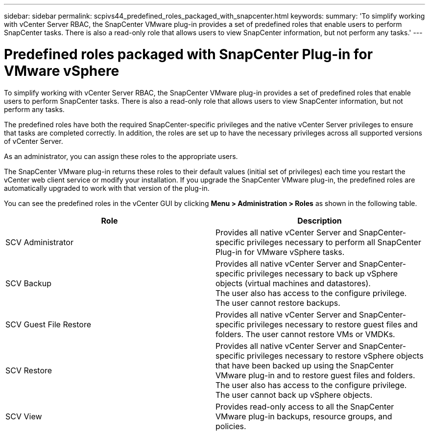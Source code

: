 ---
sidebar: sidebar
permalink: scpivs44_predefined_roles_packaged_with_snapcenter.html
keywords:
summary: 'To simplify working with vCenter Server RBAC, the SnapCenter VMware plug-in provides a set of predefined roles that enable users to perform SnapCenter tasks. There is also a read-only role that allows users to view SnapCenter information, but not perform any tasks.'
---

= Predefined roles packaged with SnapCenter Plug-in for VMware vSphere
:hardbreaks:
:nofooter:
:icons: font
:linkattrs: 
:imagesdir: ./media/

//
// This file was created with NDAC Version 2.0 (August 17, 2020)
//
// 2020-09-09 12:24:20.235275
//

[.lead]
To simplify working with vCenter Server RBAC, the SnapCenter VMware plug-in provides a set of predefined roles that enable users to perform SnapCenter tasks. There is also a read-only role that allows users to view SnapCenter information, but not perform any tasks.

The predefined roles have both the required SnapCenter-specific privileges and the native vCenter Server privileges to ensure that tasks are completed correctly. In addition, the roles are set up to have the necessary privileges across all supported versions of vCenter Server.

As an administrator, you can assign these roles to the appropriate users.

The SnapCenter VMware plug-in returns these roles to their default values (initial set of privileges) each time you restart the vCenter web client service or modify your installation. If you upgrade the SnapCenter VMware plug-in, the predefined roles are automatically upgraded to work with that version of the plug-in.

You can see the predefined roles in the vCenter GUI by clicking *Menu > Administration > Roles* as shown in the following table.

|===
|Role |Description

|SCV Administrator
|Provides all native vCenter Server and SnapCenter-specific privileges necessary to perform all SnapCenter Plug-in for VMware vSphere tasks.
|SCV Backup
|Provides all native vCenter Server and SnapCenter-specific privileges necessary to back up vSphere objects (virtual machines and datastores).
The user also has access to the configure privilege.
The user cannot restore backups.
|SCV Guest File Restore
|Provides all native vCenter Server and SnapCenter-specific privileges necessary to restore guest files and folders. The user cannot restore VMs or VMDKs.
|SCV Restore
|Provides all native vCenter Server and SnapCenter-specific privileges necessary to restore vSphere objects that have been backed up using the SnapCenter VMware plug-in and to restore guest files and folders.
The user also has access to the configure privilege.
The user cannot back up vSphere objects.
|SCV View
|Provides read-only access to all the SnapCenter VMware plug-in backups, resource groups, and policies.
|===
